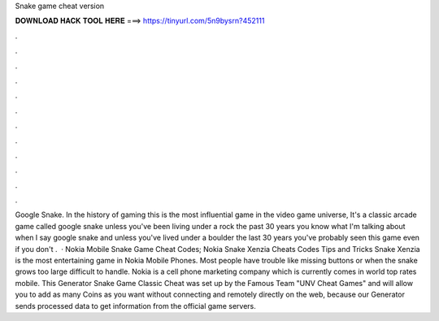 Snake game cheat version

𝐃𝐎𝐖𝐍𝐋𝐎𝐀𝐃 𝐇𝐀𝐂𝐊 𝐓𝐎𝐎𝐋 𝐇𝐄𝐑𝐄 ===> https://tinyurl.com/5n9bysrn?452111

.

.

.

.

.

.

.

.

.

.

.

.

Google Snake. In the history of gaming this is the most influential game in the video game universe, It's a classic arcade game called google snake unless you've been living under a rock the past 30 years you know what I'm talking about when I say google snake and unless you've lived under a boulder the last 30 years you've probably seen this game even if you don't .  · Nokia Mobile Snake Game Cheat Codes; Nokia Snake Xenzia Cheats Codes Tips and Tricks Snake Xenzia is the most entertaining game in Nokia Mobile Phones. Most people have trouble like missing buttons or when the snake grows too large difficult to handle. Nokia is a cell phone marketing company which is currently comes in world top rates mobile. This Generator Snake Game Classic Cheat was set up by the Famous Team "UNV Cheat Games" and will allow you to add as many Coins as you want without connecting and remotely directly on the web, because our Generator sends processed data to get information from the official game servers.